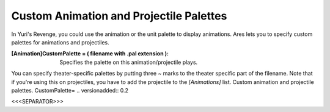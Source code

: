 Custom Animation and Projectile Palettes
~~~~~~~~~~~~~~~~~~~~~~~~~~~~~~~~~~~~~~~~

In Yuri's Revenge, you could use the animation or the unit palette to
display animations. Ares lets you to specify custom palettes for
animations and projectiles.

:[Animation]CustomPalette = ( filename with .pal extension ):
  Specifies the palette on this animation/projectile plays.


You can specify theater-specific palettes by putting three ~ marks to
the theater specific part of the filename. Note that if you're using
this on projectiles, you have to add the projectile to the
`[Animations]` list.
Custom animation and projectile palettes. CustomPalette=
.. versionadded:: 0.2



<<<SEPARATOR>>>
